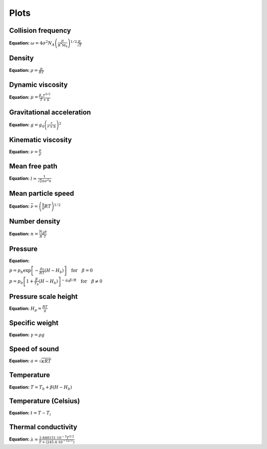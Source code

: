 Plots
=====

Collision frequency
-------------------

.. image:: https://raw.githubusercontent.com/airinnova/ambiance/master/tests/plots/props//collision_frequency.png
   :align: left
   :alt: collision_frequency


**Equation:** :math:`\omega = 4 \sigma^2 N_A \left( \frac{\pi}{R^{*} M_0} \right)^{1/2} \frac{p}{\sqrt{T}}`

Density
-------

.. image:: https://raw.githubusercontent.com/airinnova/ambiance/master/tests/plots/props//density.png
   :align: left
   :alt: density


**Equation:** :math:`\rho = \frac{p}{R T}`

Dynamic viscosity
-----------------

.. image:: https://raw.githubusercontent.com/airinnova/ambiance/master/tests/plots/props//dynamic_viscosity.png
   :align: left
   :alt: dynamic_viscosity


**Equation:** :math:`\mu = \frac{\beta_s T^{3/2}}{T + S}`

Gravitational acceleration
--------------------------

.. image:: https://raw.githubusercontent.com/airinnova/ambiance/master/tests/plots/props//grav_accel.png
   :align: left
   :alt: grav_accel


**Equation:** :math:`g = g_0 \left( \frac{r}{r + h} \right)^2`

Kinematic viscosity
-------------------

.. image:: https://raw.githubusercontent.com/airinnova/ambiance/master/tests/plots/props//kinematic_viscosity.png
   :align: left
   :alt: kinematic_viscosity


**Equation:** :math:`\nu = \frac{\mu}{\rho}`

Mean free path
--------------

.. image:: https://raw.githubusercontent.com/airinnova/ambiance/master/tests/plots/props//mean_free_path.png
   :align: left
   :alt: mean_free_path


**Equation:** :math:`l = \frac{1}{\sqrt{2} \pi \sigma^2 n}`

Mean particle speed
-------------------

.. image:: https://raw.githubusercontent.com/airinnova/ambiance/master/tests/plots/props//mean_particle_speed.png
   :align: left
   :alt: mean_particle_speed


**Equation:** :math:`\bar{\nu} = \left( \frac{8}{\pi} R T \right)^{1/2}`

Number density
--------------

.. image:: https://raw.githubusercontent.com/airinnova/ambiance/master/tests/plots/props//number_density.png
   :align: left
   :alt: number_density


**Equation:** :math:`n = \frac{N_A p}{R^{*} T}`

Pressure
--------

.. image:: https://raw.githubusercontent.com/airinnova/ambiance/master/tests/plots/props//pressure.png
   :align: left
   :alt: pressure


**Equation:** 

:math:`p = p_b \exp \left[ - \frac{g_0}{R T} (H - H_b) \right] \quad \text{for} \quad \beta = 0`

:math:`p = p_b \left[ 1 + \frac{\beta}{T_b} (H - H_b) \right]^{-g_0 \beta / R} \quad \text{for} \quad \beta \neq 0`

Pressure scale height
---------------------

.. image:: https://raw.githubusercontent.com/airinnova/ambiance/master/tests/plots/props//pressure_scale_height.png
   :align: left
   :alt: pressure_scale_height


**Equation:** :math:`H_p = \frac{R T}{g}`

Specific weight
---------------

.. image:: https://raw.githubusercontent.com/airinnova/ambiance/master/tests/plots/props//specific_weight.png
   :align: left
   :alt: specific_weight


**Equation:** :math:`\gamma = \rho g`

Speed of sound
--------------

.. image:: https://raw.githubusercontent.com/airinnova/ambiance/master/tests/plots/props//speed_of_sound.png
   :align: left
   :alt: speed_of_sound


**Equation:** :math:`a = \sqrt{\kappa R T}`

Temperature
-----------

.. image:: https://raw.githubusercontent.com/airinnova/ambiance/master/tests/plots/props//temperature.png
   :align: left
   :alt: temperature


**Equation:** :math:`T = T_b + \beta (H - H_b)`

Temperature (Celsius)
---------------------

.. image:: https://raw.githubusercontent.com/airinnova/ambiance/master/tests/plots/props//temperature_in_celsius.png
   :align: left
   :alt: temperature_in_celsius


**Equation:** :math:`t = T - T_i`

Thermal conductivity
--------------------

.. image:: https://raw.githubusercontent.com/airinnova/ambiance/master/tests/plots/props//thermal_conductivity.png
   :align: left
   :alt: thermal_conductivity


**Equation:** :math:`\lambda = \frac{2.648151 \cdot 10^{-3} T^{3/2}}{T + (245.4 \cdot 10^{-12/T})}`

